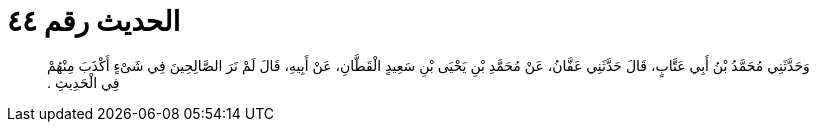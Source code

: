 
= الحديث رقم ٤٤

[quote.hadith]
وَحَدَّثَنِي مُحَمَّدُ بْنُ أَبِي عَتَّابٍ، قَالَ حَدَّثَنِي عَفَّانُ، عَنْ مُحَمَّدِ بْنِ يَحْيَى بْنِ سَعِيدٍ الْقَطَّانِ، عَنْ أَبِيهِ، قَالَ لَمْ نَرَ الصَّالِحِينَ فِي شَىْءٍ أَكْذَبَ مِنْهُمْ فِي الْحَدِيثِ ‏.‏